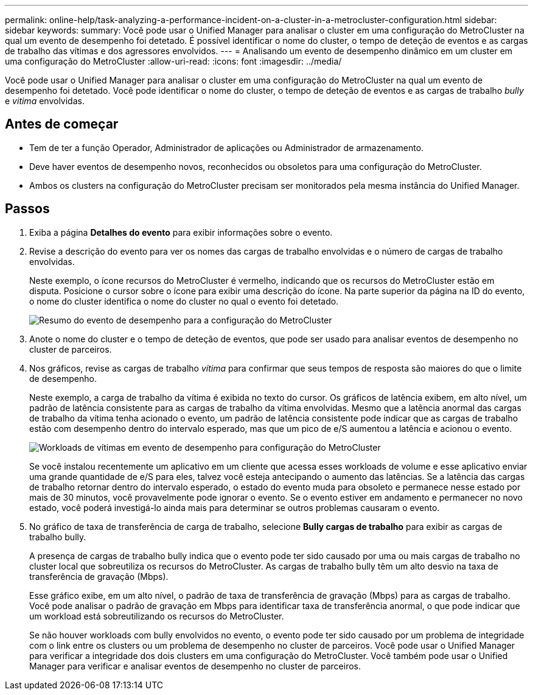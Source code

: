 ---
permalink: online-help/task-analyzing-a-performance-incident-on-a-cluster-in-a-metrocluster-configuration.html 
sidebar: sidebar 
keywords:  
summary: Você pode usar o Unified Manager para analisar o cluster em uma configuração do MetroCluster na qual um evento de desempenho foi detetado. É possível identificar o nome do cluster, o tempo de deteção de eventos e as cargas de trabalho das vítimas e dos agressores envolvidos. 
---
= Analisando um evento de desempenho dinâmico em um cluster em uma configuração do MetroCluster
:allow-uri-read: 
:icons: font
:imagesdir: ../media/


[role="lead"]
Você pode usar o Unified Manager para analisar o cluster em uma configuração do MetroCluster na qual um evento de desempenho foi detetado. Você pode identificar o nome do cluster, o tempo de deteção de eventos e as cargas de trabalho _bully_ e _vitima_ envolvidas.



== Antes de começar

* Tem de ter a função Operador, Administrador de aplicações ou Administrador de armazenamento.
* Deve haver eventos de desempenho novos, reconhecidos ou obsoletos para uma configuração do MetroCluster.
* Ambos os clusters na configuração do MetroCluster precisam ser monitorados pela mesma instância do Unified Manager.




== Passos

. Exiba a página *Detalhes do evento* para exibir informações sobre o evento.
. Revise a descrição do evento para ver os nomes das cargas de trabalho envolvidas e o número de cargas de trabalho envolvidas.
+
Neste exemplo, o ícone recursos do MetroCluster é vermelho, indicando que os recursos do MetroCluster estão em disputa. Posicione o cursor sobre o ícone para exibir uma descrição do ícone. Na parte superior da página na ID do evento, o nome do cluster identifica o nome do cluster no qual o evento foi detetado.

+
image::../media/opm-mcc-incident-summary-png.gif[Resumo do evento de desempenho para a configuração do MetroCluster]

. Anote o nome do cluster e o tempo de deteção de eventos, que pode ser usado para analisar eventos de desempenho no cluster de parceiros.
. Nos gráficos, revise as cargas de trabalho _vítima_ para confirmar que seus tempos de resposta são maiores do que o limite de desempenho.
+
Neste exemplo, a carga de trabalho da vítima é exibida no texto do cursor. Os gráficos de latência exibem, em alto nível, um padrão de latência consistente para as cargas de trabalho da vítima envolvidas. Mesmo que a latência anormal das cargas de trabalho da vítima tenha acionado o evento, um padrão de latência consistente pode indicar que as cargas de trabalho estão com desempenho dentro do intervalo esperado, mas que um pico de e/S aumentou a latência e acionou o evento.

+
image::../media/opm-mcc-incident-victim-workloads-png.gif[Workloads de vítimas em evento de desempenho para configuração do MetroCluster]

+
Se você instalou recentemente um aplicativo em um cliente que acessa esses workloads de volume e esse aplicativo enviar uma grande quantidade de e/S para eles, talvez você esteja antecipando o aumento das latências. Se a latência das cargas de trabalho retornar dentro do intervalo esperado, o estado do evento muda para obsoleto e permanece nesse estado por mais de 30 minutos, você provavelmente pode ignorar o evento. Se o evento estiver em andamento e permanecer no novo estado, você poderá investigá-lo ainda mais para determinar se outros problemas causaram o evento.

. No gráfico de taxa de transferência de carga de trabalho, selecione *Bully cargas de trabalho* para exibir as cargas de trabalho bully.
+
A presença de cargas de trabalho bully indica que o evento pode ter sido causado por uma ou mais cargas de trabalho no cluster local que sobreutiliza os recursos do MetroCluster. As cargas de trabalho bully têm um alto desvio na taxa de transferência de gravação (Mbps).

+
Esse gráfico exibe, em um alto nível, o padrão de taxa de transferência de gravação (Mbps) para as cargas de trabalho. Você pode analisar o padrão de gravação em Mbps para identificar taxa de transferência anormal, o que pode indicar que um workload está sobreutilizando os recursos do MetroCluster.

+
Se não houver workloads com bully envolvidos no evento, o evento pode ter sido causado por um problema de integridade com o link entre os clusters ou um problema de desempenho no cluster de parceiros. Você pode usar o Unified Manager para verificar a integridade dos dois clusters em uma configuração do MetroCluster. Você também pode usar o Unified Manager para verificar e analisar eventos de desempenho no cluster de parceiros.


